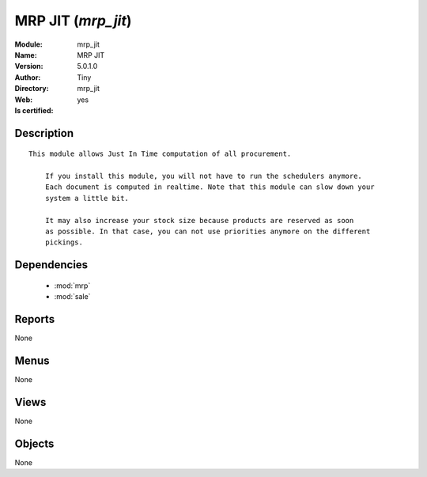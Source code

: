 
.. module:: mrp_jit
    :synopsis: MRP JIT (Quality Certified)
    :noindex:
.. 

.. raw:: html

    <link rel="stylesheet" href="../_static/hide_objects_in_sidebar.css" type="text/css" />

    <style>
      div.body p#module-mrp_jit {
        display: none;
      }
    </style>

MRP JIT (*mrp_jit*)
===================
:Module: mrp_jit
:Name: MRP JIT
:Version: 5.0.1.0
:Author: Tiny
:Directory: mrp_jit
:Web: 
:Is certified: yes

Description
-----------

::

  This module allows Just In Time computation of all procurement.
  
      If you install this module, you will not have to run the schedulers anymore.
      Each document is computed in realtime. Note that this module can slow down your
      system a little bit.
  
      It may also increase your stock size because products are reserved as soon
      as possible. In that case, you can not use priorities anymore on the different
      pickings.

Dependencies
------------

 * :mod:`mrp`
 * :mod:`sale`

Reports
-------

None


Menus
-------


None


Views
-----


None



Objects
-------

None
